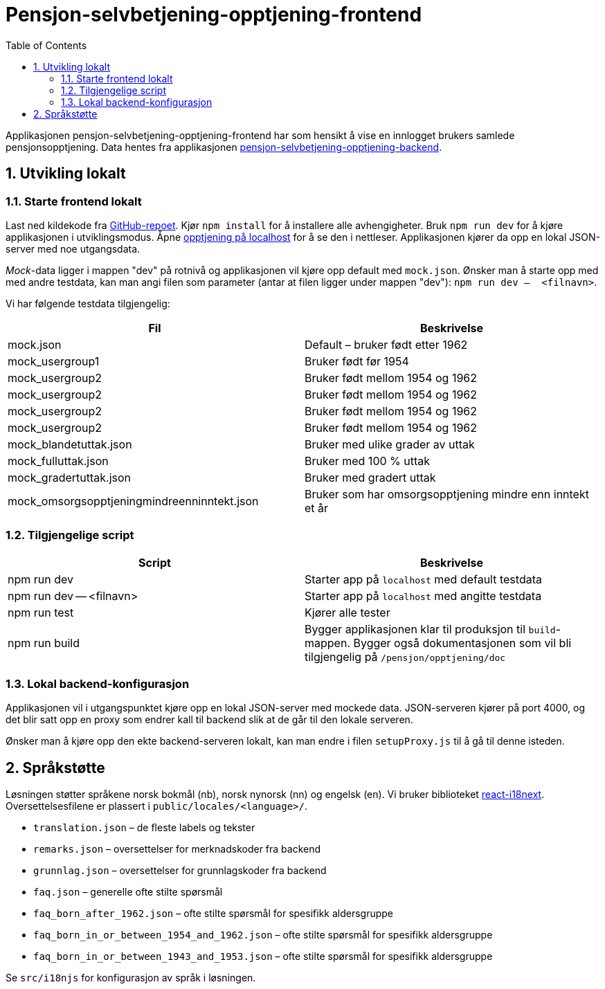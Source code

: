 :toc: left
:toclevels: 3
:doctype: book
:sectnums:
:sectnumlevels: 4
:nofooter:
:imagesdir: images

= Pensjon-selvbetjening-opptjening-frontend

Applikasjonen pensjon-selvbetjening-opptjening-frontend har som hensikt å vise en innlogget brukers samlede pensjonsopptjening. Data hentes fra applikasjonen https://github.com/navikt/pensjon-selvbetjening-opptjening-backend[pensjon-selvbetjening-opptjening-backend].

== Utvikling lokalt

=== Starte frontend lokalt

Last ned kildekode fra https://github.com/navikt/pensjon-selvbetjening-opptjening-frontend[GitHub-repoet]. Kjør `npm install` for å installere alle avhengigheter. Bruk `npm run dev` for å kjøre applikasjonen i utviklingsmodus. Åpne http://localhost:3000/pensjon/opptjening[opptjening på localhost] for å se den i nettleser. Applikasjonen kjører da opp en lokal JSON-server med noe utgangsdata.

_Mock_-data ligger i mappen "dev" på rotnivå og applikasjonen vil kjøre opp default med `mock.json`. Ønsker man å starte opp med med andre testdata, kan man angi filen som parameter (antar at filen ligger under mappen "dev"):
`npm run dev --  <filnavn>`.

Vi har følgende testdata tilgjengelig:

|===
| Fil | Beskrivelse

| mock.json | Default – bruker født etter 1962
| mock_usergroup1 | Bruker født før 1954
| mock_usergroup2 | Bruker født mellom 1954 og 1962
| mock_usergroup2 | Bruker født mellom 1954 og 1962
| mock_usergroup2 | Bruker født mellom 1954 og 1962
| mock_usergroup2 | Bruker født mellom 1954 og 1962
| mock_blandetuttak.json | Bruker med ulike grader av uttak
| mock_fulluttak.json | Bruker med 100 % uttak
| mock_gradertuttak.json | Bruker med gradert uttak
| mock_omsorgsopptjeningmindreenninntekt.json | Bruker som har omsorgsopptjening mindre enn inntekt et år
|===

=== Tilgjengelige script

|===
| Script | Beskrivelse

| npm run dev | Starter app på `localhost` med default testdata
| npm run dev -- <filnavn> | Starter app på `localhost` med angitte testdata
| npm run test | Kjører alle tester
| npm run build | Bygger applikasjonen klar til produksjon til `build`-mappen. Bygger også dokumentasjonen som vil bli tilgjengelig på `/pensjon/opptjening/doc`
|===

=== Lokal backend-konfigurasjon

Applikasjonen vil i utgangspunktet kjøre opp en lokal JSON-server med mockede data. JSON-serveren kjører på port 4000, og det blir satt opp en proxy som endrer kall til backend slik at de går til den lokale serveren.

Ønsker man å kjøre opp den ekte backend-serveren lokalt, kan man endre i filen `setupProxy.js` til å gå til denne isteden.

== Språkstøtte

Løsningen støtter språkene norsk bokmål (nb), norsk nynorsk (nn) og engelsk (en). Vi bruker biblioteket https://react.i18next.com/[react-i18next]. Oversettelsesfilene er plassert i `public/locales/<language>/`.

[square]
- `translation.json` – de fleste labels og tekster
- `remarks.json` – oversettelser for merknadskoder fra backend
- `grunnlag.json` – oversettelser for grunnlagskoder fra backend
- `faq.json` – generelle ofte stilte spørsmål
- `faq_born_after_1962.json` – ofte stilte spørsmål for spesifikk aldersgruppe
- `faq_born_in_or_between_1954_and_1962.json` – ofte stilte spørsmål for spesifikk aldersgruppe
- `faq_born_in_or_between_1943_and_1953.json` – ofte stilte spørsmål for spesifikk aldersgruppe

Se `src/i18njs` for konfigurasjon av språk i løsningen.




